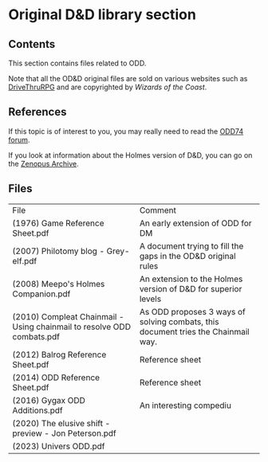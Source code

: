 * Original D&D library section

** Contents

This section contains files related to ODD.

Note that all the OD&D original files are sold on various websites such as [[https://www.drivethrurpg.com][DriveThruRPG]] and are copyrighted by /Wizards of the Coast/.

** References

If this topic is of interest to you, you may really need to read the [[https://odd74.proboards.com/thread/11414/pre-publication-od-discussion][ODD74 forum]].

If you look at information about the Holmes version of D&D, you can go on the [[https://sites.google.com/site/zenopusarchives/home?authuser=0][Zenopus Archive]].

** Files

| File                                                                   | Comment                                                                           |
| (1976) Game Reference Sheet.pdf                                        | An early extension of ODD for DM                                                  |
| (2007) Philotomy blog - Grey-elf.pdf                                   | A document trying to fill the gaps in the OD&D original rules                     |
| (2008) Meepo's Holmes Companion.pdf                                    | An extension to the Holmes version of D&D for superior levels                     |
| (2010) Compleat Chainmail - Using chainmail to resolve ODD combats.pdf | As ODD proposes 3 ways of solving combats, this document tries the Chainmail way. |
| (2012) Balrog Reference Sheet.pdf                                      | Reference sheet                                                                   |
| (2014) ODD Reference Sheet.pdf                                         | Reference sheet                                                                   |
| (2016) Gygax ODD Additions.pdf                                         | An interesting compediu                                                           |
| (2020) The elusive shift - preview - Jon Peterson.pdf                  |                                                                                   |
| (2023) Univers ODD.pdf                                                 |                                                                                   |

